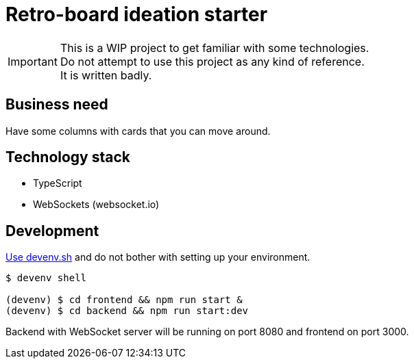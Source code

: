 = Retro-board ideation starter

IMPORTANT: This is a WIP project to get familiar with some technologies. +
Do not attempt to use this project as any kind of reference. +
It is written badly.

== Business need

Have some columns with cards that you can move around.

== Technology stack

- TypeScript
- WebSockets (websocket.io)

== Development

link:https://devenv.sh[Use devenv.sh] and do not bother with setting up your environment.

[shell,terminal]
----
$ devenv shell

(devenv) $ cd frontend && npm run start &
(devenv) $ cd backend && npm run start:dev
----

Backend with WebSocket server will be running on port 8080 and frontend on port 3000.